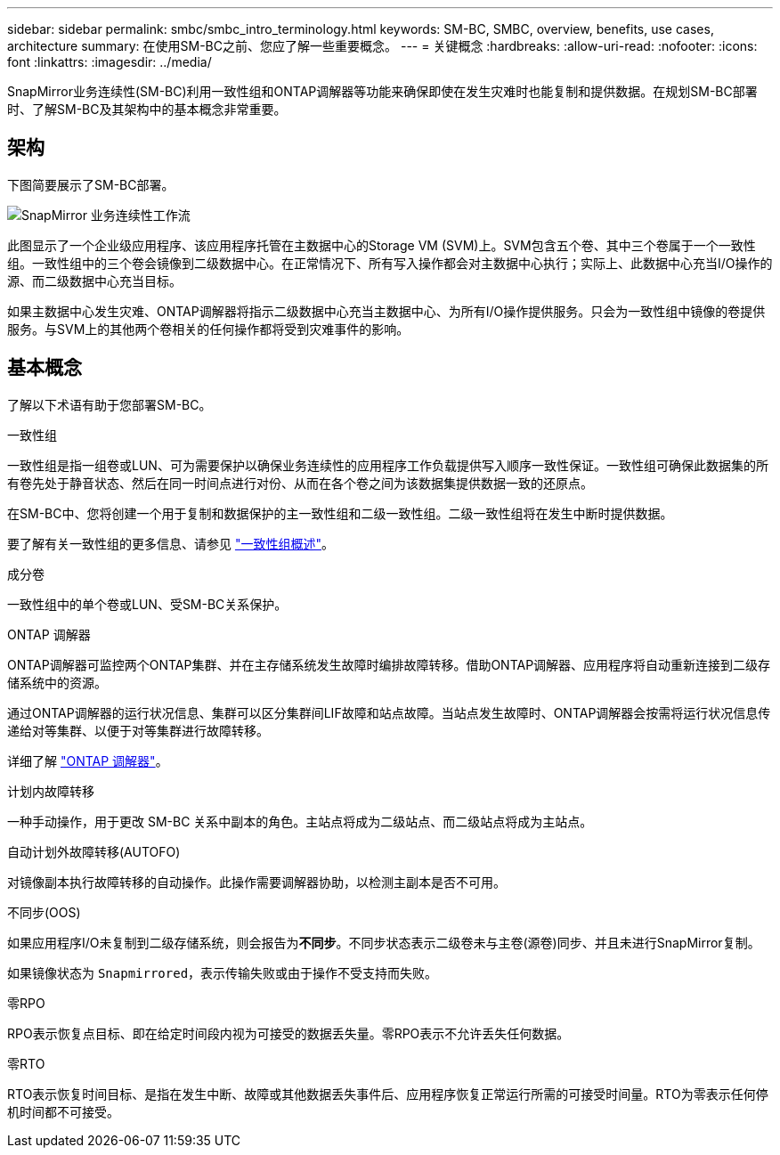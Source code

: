 ---
sidebar: sidebar 
permalink: smbc/smbc_intro_terminology.html 
keywords: SM-BC, SMBC, overview, benefits, use cases, architecture 
summary: 在使用SM-BC之前、您应了解一些重要概念。 
---
= 关键概念
:hardbreaks:
:allow-uri-read: 
:nofooter: 
:icons: font
:linkattrs: 
:imagesdir: ../media/


[role="lead"]
SnapMirror业务连续性(SM-BC)利用一致性组和ONTAP调解器等功能来确保即使在发生灾难时也能复制和提供数据。在规划SM-BC部署时、了解SM-BC及其架构中的基本概念非常重要。



== 架构

下图简要展示了SM-BC部署。

image:workflow_san_snapmirror_business_continuity.png["SnapMirror 业务连续性工作流"]

此图显示了一个企业级应用程序、该应用程序托管在主数据中心的Storage VM (SVM)上。SVM包含五个卷、其中三个卷属于一个一致性组。一致性组中的三个卷会镜像到二级数据中心。在正常情况下、所有写入操作都会对主数据中心执行；实际上、此数据中心充当I/O操作的源、而二级数据中心充当目标。

如果主数据中心发生灾难、ONTAP调解器将指示二级数据中心充当主数据中心、为所有I/O操作提供服务。只会为一致性组中镜像的卷提供服务。与SVM上的其他两个卷相关的任何操作都将受到灾难事件的影响。



== 基本概念

了解以下术语有助于您部署SM-BC。

.一致性组
一致性组是指一组卷或LUN、可为需要保护以确保业务连续性的应用程序工作负载提供写入顺序一致性保证。一致性组可确保此数据集的所有卷先处于静音状态、然后在同一时间点进行对份、从而在各个卷之间为该数据集提供数据一致的还原点。

在SM-BC中、您将创建一个用于复制和数据保护的主一致性组和二级一致性组。二级一致性组将在发生中断时提供数据。

要了解有关一致性组的更多信息、请参见 link:../consistency-groups/index.html["一致性组概述"]。

.成分卷
一致性组中的单个卷或LUN、受SM-BC关系保护。

.ONTAP 调解器
ONTAP调解器可监控两个ONTAP集群、并在主存储系统发生故障时编排故障转移。借助ONTAP调解器、应用程序将自动重新连接到二级存储系统中的资源。

通过ONTAP调解器的运行状况信息、集群可以区分集群间LIF故障和站点故障。当站点发生故障时、ONTAP调解器会按需将运行状况信息传递给对等集群、以便于对等集群进行故障转移。

详细了解 link:../mediator/index.html["ONTAP 调解器"^]。

.计划内故障转移
一种手动操作，用于更改 SM-BC 关系中副本的角色。主站点将成为二级站点、而二级站点将成为主站点。

.自动计划外故障转移(AUTOFO)
对镜像副本执行故障转移的自动操作。此操作需要调解器协助，以检测主副本是否不可用。

.不同步(OOS)
如果应用程序I/O未复制到二级存储系统，则会报告为**不同步**。不同步状态表示二级卷未与主卷(源卷)同步、并且未进行SnapMirror复制。

如果镜像状态为 `Snapmirrored`，表示传输失败或由于操作不受支持而失败。

.零RPO
RPO表示恢复点目标、即在给定时间段内视为可接受的数据丢失量。零RPO表示不允许丢失任何数据。

.零RTO
RTO表示恢复时间目标、是指在发生中断、故障或其他数据丢失事件后、应用程序恢复正常运行所需的可接受时间量。RTO为零表示任何停机时间都不可接受。
